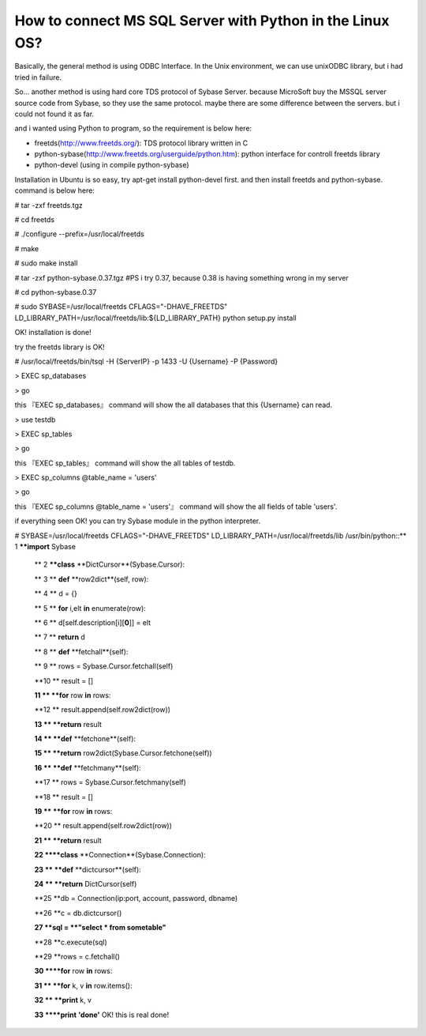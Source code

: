 How to connect MS SQL Server with Python in the Linux OS?
================================================================================

Basically, the general method is using ODBC Interface. In the Unix
environment, we can use unixODBC library, but i had tried in failure.

So... another method is using hard core TDS protocol of Sybase Server.
because MicroSoft buy the MSSQL server source code from Sybase, so they use
the same protocol. maybe there are some difference between the servers. but i
could not found it as far.

and i wanted using Python to program, so the requirement is below here:


-   freetds(http://www.freetds.org/): TDS protocol library written in C
-   python-sybase(http://www.freetds.org/userguide/python.htm): python
    interface for controll freetds library
-   python-devel (using in compile python-sybase)

Installation in Ubuntu is so easy, try apt-get install python-devel first.
and then install freetds and python-sybase. command is below here:

# tar -zxf freetds.tgz

# cd freetds

# ./configure --prefix=/usr/local/freetds

# make

# sudo make install

# tar -zxf python-sybase.0.37.tgz #PS i try 0.37, because 0.38 is having
something wrong in my server

# cd python-sybase.0.37

# sudo SYBASE=/usr/local/freetds \
CFLAGS="-DHAVE_FREETDS" \
LD_LIBRARY_PATH=/usr/local/freetds/lib:${LD_LIBRARY_PATH} \
python setup.py install

OK! installation is done!

try the freetds library is OK!

# /usr/local/freetds/bin/tsql -H {ServerIP} -p 1433 -U {Username} -P
{Password}

> EXEC sp_databases

> go

this 『EXEC sp_databases』 command will show the all databases that this
{Username} can read.

> use testdb

> EXEC sp_tables

> go

this 『EXEC sp_tables』 command will show the all tables of testdb.

> EXEC sp_columns @table_name = 'users'

> go

this 『EXEC sp_columns @table_name = 'users'』 command will show the all fields
of table 'users'.

if everything seen OK! you can try Sybase module in the python interpreter.

# SYBASE=/usr/local/freetds CFLAGS="-DHAVE_FREETDS"
LD_LIBRARY_PATH=/usr/local/freetds/lib /usr/bin/python::** 1 ****import**
Sybase

    ** 2 ****class** **DictCursor**(Sybase.Cursor):

    ** 3 **    **def** **row2dict**(self, row):

    ** 4 **        d = {}

    ** 5 **        **for** i,elt **in** enumerate(row):

    ** 6 **            d[self.description[i][**0**]] = elt

    ** 7 **        **return** d

    ** 8 **    **def** **fetchall**(self):

    ** 9 **        rows = Sybase.Cursor.fetchall(self)

    **10 **        result = []

    **11 **        **for** row **in** rows:

    **12 **            result.append(self.row2dict(row))

    **13 **        **return** result

    **14 **    **def** **fetchone**(self):

    **15 **        **return** row2dict(Sybase.Cursor.fetchone(self))

    **16 **    **def** **fetchmany**(self):

    **17 **        rows = Sybase.Cursor.fetchmany(self)

    **18 **        result = []

    **19 **        **for** row **in** rows:

    **20 **            result.append(self.row2dict(row))

    **21 **        **return** result

    **22 ****class** **Connection**(Sybase.Connection):

    **23 **    **def** **dictcursor**(self):

    **24 **        **return** DictCursor(self)

    **25 **db = Connection(ip:port, account, password, dbname)

    **26 **c = db.dictcursor()

    **27 **sql = **"select * from sometable"**

    **28 **c.execute(sql)

    **29 **rows = c.fetchall()

    **30 ****for** row **in** rows:

    **31 **    **for** k, v **in** row.items():

    **32 **        **print** k, v

    **33 ****print** **'done'**
    OK! this is real done!

.. author:: default
.. categories:: chinese
.. tags:: freetds, sybase, python, microsoft
.. comments::
